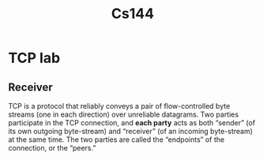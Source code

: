 #+title: Cs144
#+EXPORT_FILE_NAME: ../latex/cs144/cs144.tex
#+LATEX_HEADER: \graphicspath{{../../books/}}
#+LATEX_HEADER: \input{../preamble.tex}
#+LATEX_HEADER: \makeindex

* TCP lab
** Receiver
    TCP is a protocol that reliably conveys a pair of flow-controlled byte streams (one in each
    direction) over unreliable datagrams. Two parties participate in the TCP connection, and
    *each party* acts as both “sender” (of its own outgoing byte-stream) and “receiver” (of an
    incoming byte-stream) at the same time. The two parties are called the “endpoints” of the
    connection, or the “peers.”
